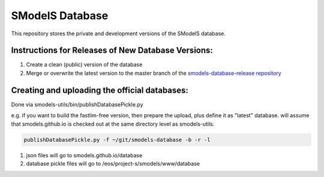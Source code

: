 ================
SModelS Database
================

This repository stores the private and development versions of the SModelS database.

Instructions for Releases of New Database Versions:
===================================================

#. Create a clean (public) version of the database
#. Merge or overwrite the latest version to the master branch of the `smodels-database-release repository <https://github.com/SModelS/smodels-database-release>`_

Creating and uploading the official databases:
=================================================

Done via smodels-utils/bin/publishDatabasePickle.py

e.g. if you want to build the fastlim-free version, then prepare the upload, plus define it as "latest" database.
will assume that smodels.github.io is checked out at the same directory level as 
smodels-utils.

.. code-block::

   publishDatabasePickle.py -f ~/git/smodels-database -b -r -l
   
#. json files will go to smodels.github.io/database
#. database pickle files will go to /eos/project-s/smodels/www/database
